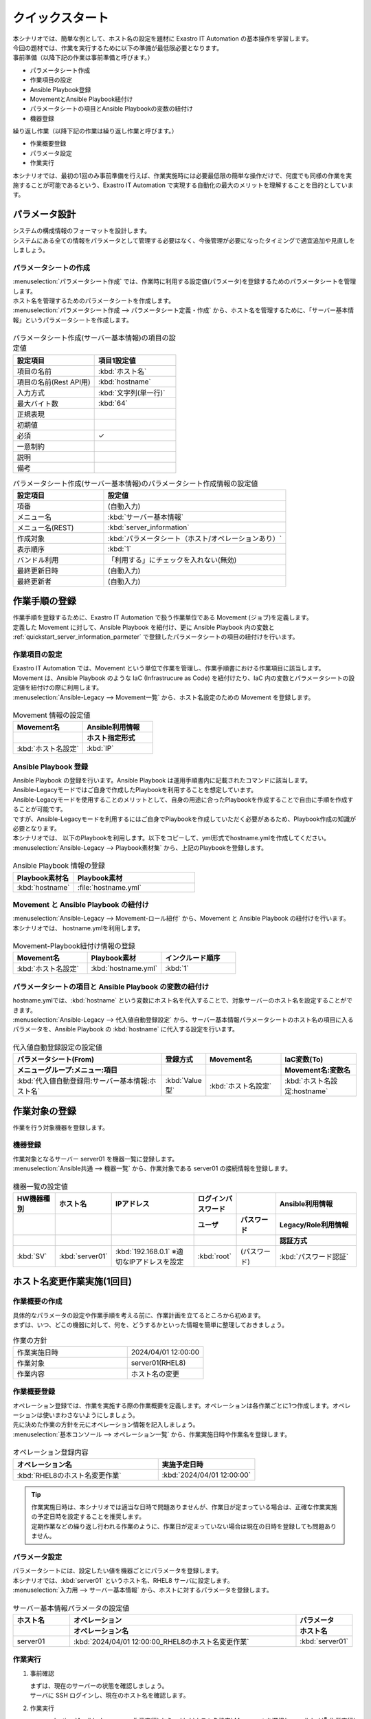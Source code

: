 ===================
クイックスタート
===================


| 本シナリオでは、簡単な例として、ホスト名の設定を題材に Exastro IT Automation の基本操作を学習します。
| 今回の題材では、作業を実行するために以下の準備が最低限必要となります。

| 事前準備（以降下記の作業は事前準備と呼びます。）
* パラメータシート作成
* 作業項目の設定
* Ansible Playbook登録
* MovementとAnsible Playbook紐付け
* パラメータシートの項目とAnsible Playbookの変数の紐付け
* 機器登録

| 繰り返し作業（以降下記の作業は繰り返し作業と呼びます。）
* 作業概要登録
* パラメータ設定
* 作業実行

| 本シナリオでは、最初の1回のみ事前準備を行えば、作業実施時には必要最低限の簡単な操作だけで、何度でも同様の作業を実施することが可能であるという、Exastro IT Automation で実現する自動化の最大のメリットを理解することを目的としています。

パラメータ設計
==============

| システムの構成情報のフォーマットを設計します。

| システムにある全ての情報をパラメータとして管理する必要はなく、今後管理が必要になったタイミングで適宜追加や見直しをしましょう。

.. _quickstart_server_information_parmeter:

パラメータシートの作成
----------------------

| :menuselection:`パラメータシート作成` では、作業時に利用する設定値(パラメータ)を登録するためのパラメータシートを管理します。

.. glossary:: パラメータシート
   システムのパラメータ情報を管理するデータ構造のことです。

| ホスト名を管理するためのパラメータシートを作成します。
| :menuselection:`パラメータシート作成 --> パラメータシート定義・作成` から、ホスト名を管理するために、「サーバー基本情報」というパラメータシートを作成します。

.. figure:: /images/learn/quickstart/Legacy_scenario1/パラメータシート作成定義.png
   :width: 1200px
   :alt: パラメータシート作成

.. list-table:: パラメータシート作成(サーバー基本情報)の項目の設定値
   :widths: 10 10
   :header-rows: 1

   * - 設定項目
     - 項目1設定値
   * - 項目の名前
     - :kbd:`ホスト名`
   * - 項目の名前(Rest API用) 
     - :kbd:`hostname`
   * - 入力方式
     - :kbd:`文字列(単一行)`
   * - 最大バイト数
     - :kbd:`64`
   * - 正規表現
     - 
   * - 初期値
     - 
   * - 必須
     - ✓
   * - 一意制約
     - 
   * - 説明
     - 
   * - 備考
     - 

.. list-table:: パラメータシート作成(サーバー基本情報)のパラメータシート作成情報の設定値
   :widths: 5 10
   :header-rows: 1

   * - 設定項目
     - 設定値
   * - 項番
     - (自動入力)
   * - メニュー名
     - :kbd:`サーバー基本情報`
   * - メニュー名(REST)
     - :kbd:`server_information`
   * - 作成対象
     - :kbd:`パラメータシート（ホスト/オペレーションあり）`
   * - 表示順序
     - :kbd:`1`
   * - バンドル利用
     - 「利用する」にチェックを入れない(無効)
   * - 最終更新日時
     - (自動入力)
   * - 最終更新者
     - (自動入力)


作業手順の登録
==============

| 作業手順を登録するために、Exastro IT Automation で扱う作業単位である Movement (ジョブ)を定義します。
| 定義した Movement に対して、Ansible Playbook を紐付け、更に Ansible Playbook 内の変数と :ref:`quickstart_server_information_parmeter` で登録したパラメータシートの項目の紐付けを行います。

.. glossary:: Movement
   Exastro IT Automation における、最小の作業単位のことを指します。
   1回の Movement 実行は、1回の ansible-playbook コマンドの実行と同じです。

作業項目の設定
--------------

| Exastro IT Automation では、Movement という単位で作業を管理し、作業手順書における作業項目に該当します。
| Movement は、Ansible Playbook のような IaC (Infrastrucure as Code) を紐付けたり、IaC 内の変数とパラメータシートの設定値を紐付けの際に利用します。

| :menuselection:`Ansible-Legacy --> Movement一覧` から、ホスト名設定のための Movement を登録します。

.. figure:: /images/learn/quickstart/Legacy_scenario1/Movement登録設定.png
   :width: 1200px
   :alt: Movement登録

.. list-table:: Movement 情報の設定値
   :widths: 10 10
   :header-rows: 2

   * - Movement名
     - Ansible利用情報
   * - 
     - ホスト指定形式
   * - :kbd:`ホスト名設定`
     - :kbd:`IP`

Ansible Playbook 登録
---------------------

| Ansible Playbook の登録を行います。Ansible Playbook は運用手順書内に記載されたコマンドに該当します。
| Ansible-Legacyモードではご自身で作成したPlaybookを利用することを想定しています。
| Ansible-Legacyモードを使用することのメリットとして、自身の用途に合ったPlaybookを作成することで自由に手順を作成することが可能です。
| ですが、Ansible-Legacyモードを利用するにはご自身でPlaybookを作成していただく必要があるため、Playbook作成の知識が必要となります。

| 本シナリオでは、 以下のPlaybookを利用します。以下をコピーして、yml形式でhostname.ymlを作成してください。

.. code-block:: bash
   :caption: hostname.yml

   - name: Set a hostname
     ansible.builtin.hostname:
       name: "{{ hostname }}"

| :menuselection:`Ansible-Legacy --> Playbook素材集` から、上記のPlaybookを登録します。

.. figure:: /images/learn/quickstart/Legacy_scenario1/Playbook素材集.png
   :width: 1200px
   :alt: Playbook登録

.. list-table:: Ansible Playbook 情報の登録
  :widths: 10 20
  :header-rows: 1

  * - Playbook素材名
    - Playbook素材
  * - :kbd:`hostname`
    - :file:`hostname.yml`

Movement と Ansible Playbook の紐付け
-------------------------------------

| :menuselection:`Ansible-Legacy --> Movement-ロール紐付` から、Movement と Ansible Playbook の紐付けを行います。
| 本シナリオでは、 hostname.ymlを利用します。

.. figure:: /images/learn/quickstart/Legacy_scenario1/Movement-Playbook紐付.png
   :width: 1200px
   :alt: Movement-Playbook紐付け

.. list-table:: Movement-Playbook紐付け情報の登録
  :widths: 10 10 10
  :header-rows: 1

  * - Movement名
    - Playbook素材
    - インクルード順序
  * - :kbd:`ホスト名設定`
    - :kbd:`hostname.yml`
    - :kbd:`1`

パラメータシートの項目と Ansible Playbook の変数の紐付け
--------------------------------------------------------

| hostname.ymlでは、:kbd:`hostname` という変数にホスト名を代入することで、対象サーバーのホスト名を設定することができます。

| :menuselection:`Ansible-Legacy --> 代入値自動登録設定` から、サーバー基本情報パラメータシートのホスト名の項目に入るパラメータを、Ansible Playbook の :kbd:`hostname` に代入する設定を行います。

.. figure:: /images/learn/quickstart/Legacy_scenario1/代入値自動登録.png
   :width: 1200px
   :alt: 代入値自動登録設定

.. list-table:: 代入値自動登録設定の設定値
  :widths: 40 10 20 20
  :header-rows: 2

  * - パラメータシート(From)
    - 登録方式
    - Movement名
    - IaC変数(To)
  * - メニューグループ:メニュー:項目
    -
    -
    - Movement名:変数名
  * - :kbd:`代入値自動登録用:サーバー基本情報:ホスト名`
    - :kbd:`Value型`
    - :kbd:`ホスト名設定`
    - :kbd:`ホスト名設定:hostname`

作業対象の登録
==============

| 作業を行う対象機器を登録します。

機器登録
--------

| 作業対象となるサーバー server01 を機器一覧に登録します。

| :menuselection:`Ansible共通 --> 機器一覧` から、作業対象である server01 の接続情報を登録します。

.. figure:: /images/learn/quickstart/Legacy_scenario1/機器一覧登録.png
   :width: 1200px
   :alt: 機器一覧登録

.. list-table:: 機器一覧の設定値
   :widths: 10 10 20 10 10 20
   :header-rows: 3

   * - HW機器種別
     - ホスト名
     - IPアドレス
     - ログインパスワード
     - 
     - Ansible利用情報
   * - 
     - 
     - 
     - ユーザ
     - パスワード
     - Legacy/Role利用情報
   * - 
     - 
     - 
     - 
     - 
     - 認証方式
   * - :kbd:`SV`
     - :kbd:`server01`
     - :kbd:`192.168.0.1` ※適切なIPアドレスを設定
     - :kbd:`root`
     - (パスワード)
     - :kbd:`パスワード認証`


ホスト名変更作業実施(1回目)
===========================

作業概要の作成
--------------

| 具体的なパラメータの設定や作業手順を考える前に、作業計画を立てるところから初めます。
| まずは、いつ、どこの機器に対して、何を、どうするかといった情報を簡単に整理しておきましょう。

.. list-table:: 作業の方針
   :widths: 15 10
   :header-rows: 0

   * - 作業実施日時
     - 2024/04/01 12:00:00
   * - 作業対象
     - server01(RHEL8)
   * - 作業内容
     - ホスト名の変更

作業概要登録
------------

| オペレーション登録では、作業を実施する際の作業概要を定義します。オペレーションは各作業ごとに1つ作成します。オペレーションは使いまわさないようにしましょう。
| 先に決めた作業の方針を元にオペレーション情報を記入しましょう。

.. glossary:: オペレーション
   実施する作業のことで、オペレーションに対して作業対象とパラメータが紐づきます。

| :menuselection:`基本コンソール --> オペレーション一覧` から、作業実施日時や作業名を登録します。

.. figure:: /images/learn/quickstart/Legacy_scenario1/オペレーション登録.png
   :width: 1200px
   :alt: オペレーション登録

.. list-table:: オペレーション登録内容
   :widths: 15 10
   :header-rows: 1

   * - オペレーション名
     - 実施予定日時
   * - :kbd:`RHEL8のホスト名変更作業`
     - :kbd:`2024/04/01 12:00:00`

.. tip::
   | 作業実施日時は、本シナリオでは適当な日時で問題ありませんが、作業日が定まっている場合は、正確な作業実施の予定日時を設定することを推奨します。
   | 定期作業などの繰り返し行われる作業のように、作業日が定まっていない場合は現在の日時を登録しても問題ありません。

パラメータ設定
--------------

| パラメータシートには、設定したい値を機器ごとにパラメータを登録します。
| 本シナリオでは、:kbd:`server01` というホスト名、RHEL8 サーバに設定します。

| :menuselection:`入力用 --> サーバー基本情報` から、ホストに対するパラメータを登録します。

.. figure:: /images/learn/quickstart/Legacy_scenario1/パラメータ登録.png
   :width: 1200px
   :alt: パラメータ登録

.. list-table:: サーバー基本情報パラメータの設定値
  :widths: 5 20 5
  :header-rows: 2

  * - ホスト名
    - オペレーション
    - パラメータ
  * - 
    - オペレーション名
    - ホスト名
  * - server01
    - :kbd:`2024/04/01 12:00:00_RHEL8のホスト名変更作業`
    - :kbd:`server01`

作業実行
--------

1. 事前確認

   | まずは、現在のサーバーの状態を確認しましょう。
   | サーバに SSH ログインし、現在のホスト名を確認します。

   .. code-block:: bash
      :caption: コマンド

      # ホスト名の取得
      hostnamectl status --static

   .. code-block:: bash
      :caption: 実行結果

      # 結果は環境ごとに異なります
      localhost

2. 作業実行

   | :menuselection:`Ansible-Legacy --> 作業実行` から、:kbd:`ホスト名設定` Movement を選択し、:guilabel:` 作業実行` を押下します。
   | 次に、:menuselection:`作業実行設定` で、オペレーションに :kbd:`RHEL8のホスト名変更作業` を選択し :guilabel:`選択決定` を押下します。
   | 最後に、実行内容を確認し、:guilabel:`作業実行` を押下します。

   | :menuselection:`作業状態確認` 画面が開き、実行が完了した後に、ステータスが「完了」になったことを確認します。

.. figure:: /images/learn/quickstart/Legacy_scenario1/作業実行.png
   :width: 1200px
   :alt: 作業実行

3. 事後確認

   | 再度サーバに SSH ログインし、ホスト名が変更されていることを確認します。

   .. code-block:: bash
      :caption: コマンド

      # ホスト名の取得
      hostnamectl status --static

   .. code-block:: bash
      :caption: 実行結果

      server01


ホスト名変更作業実施(2回目)
===========================

作業概要の作成
--------------

| 具体的なパラメータの設定や作業手順を考える前に、作業計画を立てるところから初めます。
| まずは、いつ、どこの機器に対して、何を、どうするかといった情報を簡単に整理しておきましょう。

.. list-table:: 作業の方針
   :widths: 15 10
   :header-rows: 0

   * - 作業実施日時
     - 2024/05/01 12:00:00
   * - 作業対象
     - server01(RHEL8)
   * - 作業内容
     - ホスト名の更新

作業概要登録
------------

| オペレーション登録では、作業を実施する際の作業概要を定義します。オペレーションは各作業ごとに1つ作成します。オペレーションは使いまわさないようにしましょう。
| 先に決めた作業の方針を元にオペレーション情報を記入しましょう。

.. glossary:: オペレーション
   実施する作業のことで、オペレーションに対して作業対象とパラメータが紐づきます。

| :menuselection:`基本コンソール --> オペレーション一覧` から、作業実施日時や作業名を登録します。

.. figure:: /images/learn/quickstart/Legacy_scenario1/更新用オペレーション登録.png
   :width: 1200px
   :alt: オペレーション登録

.. list-table:: オペレーション登録内容
   :widths: 15 10
   :header-rows: 1

   * - オペレーション名
     - 実施予定日時
   * - :kbd:`RHEL8のホスト名更新作業`
     - :kbd:`2024/05/01 12:00:00`

.. tip::
   | 作業実施日時は、本シナリオでは適当な日時で問題ありませんが、作業日が定まっている場合は、正確な作業実施の予定日時を設定することを推奨します。
   | 定期作業などの繰り返し行われる作業のように、作業日が定まっていない場合は現在の日時を登録しても問題ありません。


パラメータ設定
--------------

| 本シナリオでは、:kbd:`server01` というホスト名をパラメータ値として設定しました。
| しかし、:menuselection:`機器一覧` でもホスト名を管理しており、ホスト名の管理が多重管理状態となっています。

| Exastro IT Automation では、機器の情報を :ref:`ansible_common_ita_original_variable` で取得することができ、ログイン先のホスト名は  :kbd:`__inventory_hostname__` という、変数を使うことで取得できるため、パラメータの一元管理が可能となります。

| :menuselection:`入力用 --> サーバー基本情報` から、ITA 独自変数を使って機器一覧に登録してあるホスト名を登録してみましょう。

.. figure:: /images/learn/quickstart/Legacy_scenario1/更新用パラメータ設定.png
   :width: 1200px
   :alt: パラメータ設定

.. list-table:: サーバー基本情報パラメータの設定値
  :widths: 5 10 5
  :header-rows: 2

  * - ホスト名
    - オペレーション
    - パラメータ
  * - 
    - オペレーション名
    - ホスト名
  * - :kbd:`server01`
    - :kbd:`2024/05/01 12:00:00_RHEL8のホスト名更新作業`
    - :kbd:`"{{ __inventory_hostname__ }}"`


機器情報の更新
--------------

| 作業対象となるサーバー server01 のホスト名を db01 に変更します。

| :menuselection:`Ansible共通 --> 機器一覧` から、作業対象である server01 のホスト名を db01 に更新します。

.. figure:: /images/learn/quickstart/Legacy_scenario1/機器一覧ホスト名変更.png
   :width: 1200px
   :alt: パラメータ登録

.. list-table:: 機器一覧の設定値
   :widths: 10 10 20 10 10 20
   :header-rows: 3

   * - HW機器種別
     - ホスト名
     - IPアドレス
     - ログインパスワード
     - 
     - Ansible利用情報
   * - 
     - 
     - 
     - ユーザ
     - パスワード
     - Legacy/Role利用情報
   * - 
     - 
     - 
     - 
     - 
     - 認証方式
   * - :kbd:`SV`
     - :kbd:`db01`
     - :kbd:`192.168.0.1` ※適切なIPアドレスを設定
     - :kbd:`root`
     - (パスワード)
     - :kbd:`パスワード認証`


作業実行
--------

1. 作業実行

   | :menuselection:`Ansible-Legacy --> 作業実行` から、:kbd:`ホスト名設定` Movement を選択し、:guilabel:` 作業実行` を押下します。
   | 次に、:menuselection:`作業実行設定` で、オペレーションに :kbd:`RHEL8のホスト名更新作業` を選択し :guilabel:`選択決定` を押下します。
   | 最後に、実行内容を確認し、:guilabel:`作業実行` を押下します。

   | :menuselection:`作業状態確認` 画面が開き、実行が完了した後に、ステータスが「完了」になったことを確認します。

.. figure:: /images/learn/quickstart/Legacy_scenario1/更新作業実行.png
   :width: 1200px
   :alt: 作業実行

2. 事後確認

   | 再度サーバに SSH ログインし、ホスト名が変更されていることを確認します。

   .. code-block:: bash
      :caption: コマンド

      # ホスト名の取得
      hostnamectl status --static

   .. code-block:: bash
      :caption: 実行結果

      db01

| 以降は、 :menuselection:`Ansible共通 --> 機器一覧` から、ホスト名を変更し、作業実行をするだけでホスト名の更新を行うことが可能です。


まとめ
======

| RHEL8 サーバに対してホスト名を設定するシナリオを通して、Exastro IT Automation の基本的な操作方法や、「最初の1回のみ事前準備を行えば、作業実施時には必要最低限の簡単な操作だけで、何度でも同様の作業を実施することが可能であるという、Exastro IT Automation で実現する自動化の最大のメリット」というコンセプトを理解していただけたかと思います。
| :doc:`次のシナリオ <Legacy_scenario2>` では、より実用的なパラメータシートの管理方法について紹介をします。